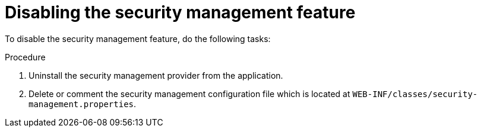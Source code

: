 [id='business-central-disabling-security-management-proc']

= Disabling the security management feature

To disable the security management feature, do the following tasks:

.Procedure

. Uninstall the security management provider from the application.
. Delete or comment the security management configuration file which is located at `WEB-INF/classes/security-management.properties`.
